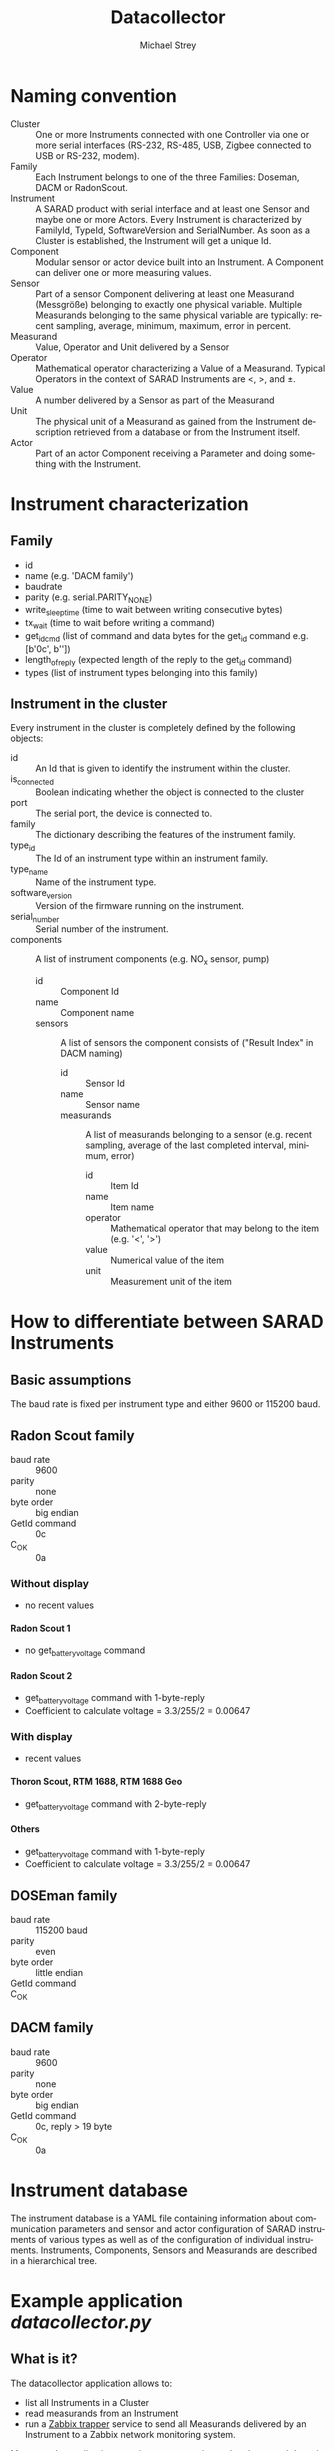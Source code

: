 #+STARTUP: overview
#+STARTUP: hidestars
#+STARTUP: logdone
#+STARTUP: indent
#+DRAWERS: PROPERTIES LOGBOOK
#+TAGS: noexport(n) export(x)
#+TITLE: Datacollector
#+AUTHOR:    Michael Strey
#+EMAIL:     strey@sarad.de
#+LANGUAGE: en
#+LATEX_CLASS: article
#+LATEX_HEADER: \usepackage{xcolor}
#+EXPORT_SELECT_TAGS: export
#+EXPORT_EXCLUDE_TAGS: noexport
#+OPTIONS: toc:2 H:5 email:t tags:t |:t todo:t d:nil
* Naming convention
- Cluster :: One or more Instruments connected with one Controller via one or
             more serial interfaces (RS-232, RS-485, USB, Zigbee connected to
             USB or RS-232, modem).
- Family :: Each Instrument belongs to one of the three Families: Doseman, DACM
            or RadonScout.
- Instrument :: A SARAD product with serial interface and at least one Sensor
                and maybe one or more Actors. Every Instrument is characterized
                by FamilyId, TypeId, SoftwareVersion and SerialNumber. As soon
                as a Cluster is established, the Instrument will get a unique
                Id.
- Component :: Modular sensor or actor device built into an Instrument. A
               Component can deliver one or more measuring values.
- Sensor :: Part of a sensor Component delivering at least one Measurand
            (Messgröße) belonging to exactly one physical variable. Multiple
            Measurands belonging to the same physical variable are typically:
            recent sampling, average, minimum, maximum, error in percent.
- Measurand :: Value, Operator and Unit delivered by a Sensor
- Operator :: Mathematical operator characterizing a Value of a Measurand.
              Typical Operators in the context of SARAD Instruments are <, >,
              and ±.
- Value :: A number delivered by a Sensor as part of the Measurand
- Unit :: The physical unit of a Measurand as gained from the Instrument
          description retrieved from a database or from the Instrument itself.
- Actor :: Part of an actor Component receiving a Parameter and doing something
           with the Instrument.
* Instrument characterization
** Family
- id
- name (e.g. 'DACM family')
- baudrate
- parity (e.g. serial.PARITY_NONE)
- write_sleeptime (time to wait between writing consecutive bytes)
- tx_wait (time to wait before writing a command)
- get_id_cmd (list of command and data bytes for the get_id command e.g. [b'\x0c', b'\xff\x00\x00'])
- length_of_reply (expected length of the reply to the get_id command)
- types (list of instrument types belonging into this family)

** Instrument in the cluster
Every instrument in the cluster is completely defined by the following objects:
- id :: An Id that is given to identify the instrument within the cluster.
- is_connected :: Boolean indicating whether the object is connected to the cluster
- port :: The serial port, the device is connected to.
- family :: The dictionary describing the features of the instrument family.
- type_id :: The Id of an instrument type within an instrument family.
- type_name :: Name of the instrument type.
- software_version :: Version of the firmware running on the instrument.
- serial_number :: Serial number of the instrument.
- components :: A list of instrument components (e.g. NO_x sensor, pump)
  - id :: Component Id
  - name :: Component name
  - sensors :: A list of sensors the component consists of ("Result Index" in DACM naming)
    - id :: Sensor Id
    - name :: Sensor name
    - measurands :: A list of measurands belonging to a sensor (e.g. recent sampling, average of the last completed interval,
      minimum, error)
      - id :: Item Id
      - name :: Item name
      - operator :: Mathematical operator that may belong to the item (e.g. '<', '>')
      - value :: Numerical value of the item
      - unit :: Measurement unit of the item

* How to differentiate between SARAD Instruments
** Basic assumptions
The baud rate is fixed per instrument type and either 9600 or 115200 baud.
** Radon Scout family
- baud rate :: 9600
- parity :: none
- byte order :: big endian
- GetId command :: \x0c
- C_OK :: \x0a
*** Without display
- no recent values
**** Radon Scout 1
- no get_battery_voltage command
**** Radon Scout 2
- get_battery_voltage command with 1-byte-reply
- Coefficient to calculate voltage = 3.3/255/2 = 0.00647
*** With display
- recent values
**** Thoron Scout, RTM 1688, RTM 1688 Geo
- get_battery_voltage command with 2-byte-reply
**** Others
- get_battery_voltage command with 1-byte-reply
- Coefficient to calculate voltage = 3.3/255/2 = 0.00647
** DOSEman family
- baud rate :: 115200 baud
- parity :: even
- byte order :: little endian
- GetId command :: \x40
- C_OK :: \x00
** DACM family
- baud rate :: 9600
- parity :: none
- byte order :: big endian
- GetId command :: \x0c, reply > 19 byte
- C_OK :: \x0a

* Instrument database
The instrument database is a YAML file containing information about
communication parameters and sensor and actor configuration of SARAD instruments
of various types as well as of the configuration of individual instruments.
Instruments, Components, Sensors and Measurands are described in a hierarchical
tree.

* Example application /datacollector.py/
** What is it?
The datacollector application allows to:
- list all Instruments in a Cluster
- read measurands from an Instrument
- run a [[https://www.zabbix.com/documentation/3.4/manual/config/items/itemtypes/trapper][Zabbix trapper]] service to send all Measurands delivered by an Instrument to a Zabbix network monitoring system.

Moreover the application contains some experimental code to send data via a NB-IoT module to a cloud server.
** Usage
Use
#+BEGIN_SRC shell
datacollector --help
#+END_SRC
to get help about the usage.

** Installation as systemd service
In productive environments you have to make sure that the the application will
be restarted automatically in the case of an exception and that the service will
be started on reboot.
Therefore /datacollector/ can be started as /systemd/ service.

Use the shell script ~bin/install_service~ to setup /datacollector/ in such an environment.
